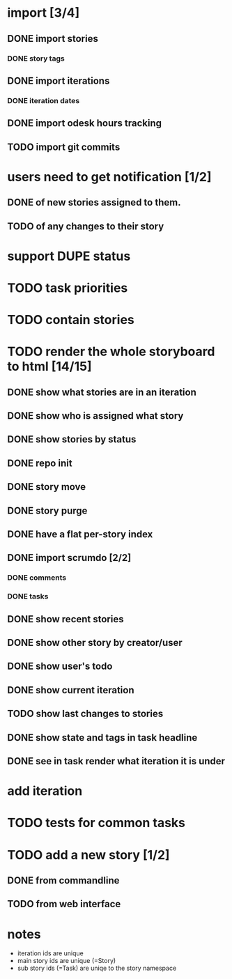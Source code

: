 * import [3/4]
** DONE import stories
*** DONE story tags
** DONE import iterations
*** DONE iteration dates
** DONE import odesk hours tracking
** TODO import git commits
* users need to get notification [1/2]
** DONE of new stories assigned to them.
** TODO of any changes to their story
* support DUPE status
* TODO task priorities
* TODO contain stories
* TODO render the whole storyboard to html [14/15]
** DONE show what stories are in an iteration
** DONE show who is assigned what story
** DONE show stories by status
** DONE repo init
** DONE story move
** DONE story purge

** DONE have a flat per-story index
** DONE import scrumdo [2/2]
*** DONE comments
*** DONE tasks 
** DONE show recent stories
** DONE show other story by creator/user
** DONE show user's todo
** DONE show current iteration
** TODO show last changes to stories
** DONE show state and tags in task headline
** DONE see in task render what iteration it is under
* add iteration
* TODO tests for common tasks
* TODO add a new story [1/2]
** DONE from commandline
** TODO from web interface
* notes
- iteration ids are unique
- main story ids are unique (=Story)
- sub story ids (=Task) are uniqe to the story namespace 

